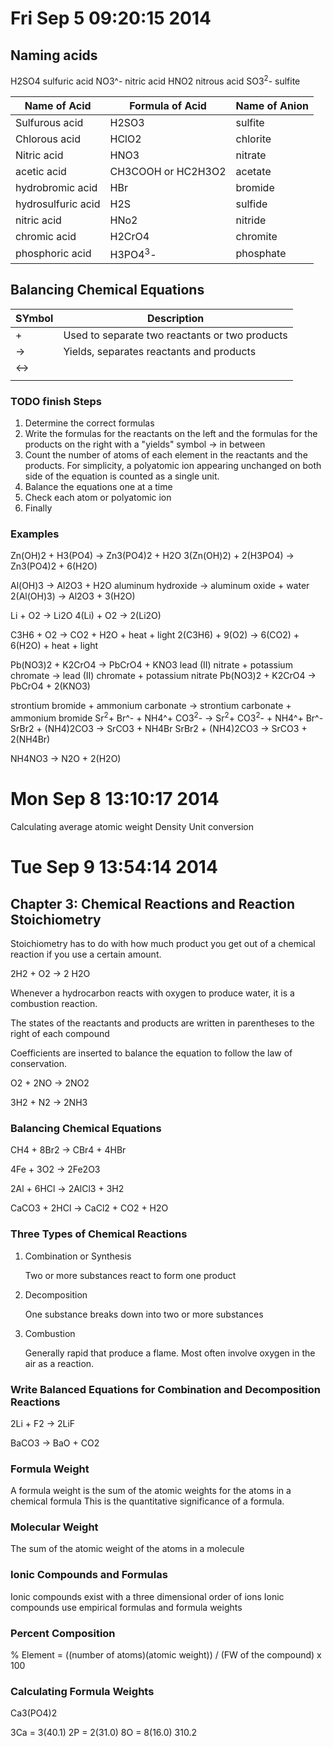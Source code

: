 * Fri Sep  5 09:20:15 2014
** Naming acids
H2SO4  sulfuric acid
NO3^-  nitric acid
HNO2   nitrous acid
SO3^2- sulfite
| Name of Acid       | Formula of Acid    | Name of Anion |
|--------------------+--------------------+---------------|
| Sulfurous acid     | H2SO3              | sulfite       |
| Chlorous acid      | HClO2              | chlorite      |
| Nitric acid        | HNO3               | nitrate       |
| acetic acid        | CH3COOH or HC2H3O2 | acetate       |
| hydrobromic acid   | HBr                | bromide       |
| hydrosulfuric acid | H2S                | sulfide       |
| nitric acid        | HNo2               | nitride       |
| chromic acid       | H2CrO4             | chromite      |
| phosphoric acid    | H3PO4^3-           | phosphate     |

** Balancing Chemical Equations
| SYmbol | Description                                    |
|--------+------------------------------------------------|
| +      | Used to separate two reactants or two products |
| ->     | Yields, separates reactants and products       |
| <->    |                                                |
|        |                                                |

*** TODO finish Steps
 1. Determine the correct formulas
 2. Write the formulas for the reactants on the left and the formulas for the products on the right with a "yields" symbol -> in between
 3. Count the number of atoms of each element in the reactants and the products. For simplicity, a polyatomic ion appearing unchanged on both side of the equation is counted as a single unit.
 4. Balance the equations one at a time 
 5. Check each atom or polyatomic ion
 6. Finally

*** Examples
Zn(OH)2 + H3(PO4) -> Zn3(PO4)2 + H2O
3(Zn(OH)2) + 2(H3PO4) -> Zn3(PO4)2 + 6(H2O)

Al(OH)3 -> Al2O3 + H2O
aluminum hydroxide -> aluminum oxide + water
2(Al(OH)3) -> Al2O3 + 3(H2O)

Li + O2 -> Li2O
4(Li) + O2 -> 2(Li2O)

C3H6 + O2 -> CO2 + H2O + heat + light
2(C3H6) + 9(O2) -> 6(CO2) + 6(H2O) + heat + light

Pb(NO3)2 + K2CrO4 -> PbCrO4 + KNO3
lead (II) nitrate + potassium chromate -> lead (II) chromate + potassium nitrate
Pb(NO3)2 + K2CrO4 -> PbCrO4 + 2(KNO3)

strontium bromide + ammonium carbonate -> strontium carbonate + ammonium bromide
Sr^2+ Br^- + NH4^+ CO3^2- -> Sr^2+ CO3^2- + NH4^+ Br^-
SrBr2 + (NH4)2CO3 -> SrCO3 + NH4Br
SrBr2 + (NH4)2CO3 -> SrCO3 + 2(NH4Br)

NH4NO3 -> N2O + 2(H2O)

* Mon Sep  8 13:10:17 2014
Calculating average atomic weight
Density
Unit conversion
* Tue Sep  9 13:54:14 2014
** Chapter 3: Chemical Reactions and Reaction Stoichiometry
Stoichiometry has to do with how much product you get out of a chemical reaction if you use a certain amount.

2H2 + O2 -> 2 H2O

Whenever a hydrocarbon reacts with oxygen to produce water, it is a combustion reaction.

The states of the reactants and products are written in parentheses to the right of each compound

Coefficients are inserted to balance the equation to follow the law of conservation. 

O2 + 2NO -> 2NO2

3H2 + N2 -> 2NH3

*** Balancing Chemical Equations

CH4 + 8Br2 -> CBr4 + 4HBr

4Fe + 3O2 -> 2Fe2O3

2Al + 6HCl -> 2AlCl3 + 3H2

CaCO3 + 2HCl -> CaCl2 + CO2 + H2O

*** Three Types of Chemical Reactions
**** Combination or Synthesis
Two or more substances react to form one product

**** Decomposition
One substance breaks down into two or more substances

**** Combustion
Generally rapid that produce a flame. Most often involve oxygen in the air as a reaction.

*** Write Balanced Equations for Combination and Decomposition Reactions

2Li + F2 -> 2LiF

BaCO3 -> BaO + CO2

*** Formula Weight
A formula weight is the sum of the atomic weights for the atoms in a chemical formula
This is the quantitative significance of a formula.

*** Molecular Weight
The sum of the atomic weight of the atoms in a molecule

*** Ionic Compounds and Formulas
Ionic compounds exist with a three dimensional order of ions
Ionic compounds use empirical formulas and formula weights

*** Percent Composition
% Element = ((number of atoms)(atomic weight)) / (FW of the compound) x 100

*** Calculating Formula Weights

Ca3(PO4)2

3Ca = 3(40.1)
2P  = 2(31.0)
8O  = 8(16.0)
      310.2
